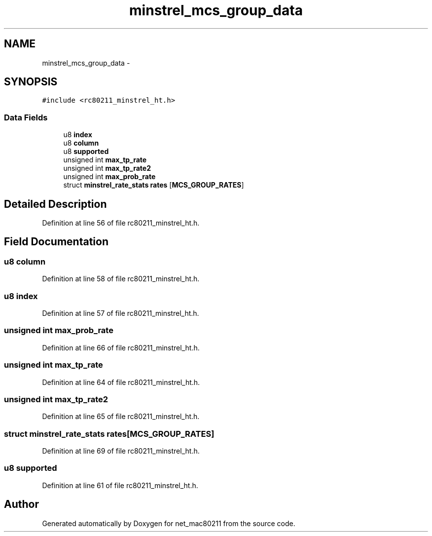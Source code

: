 .TH "minstrel_mcs_group_data" 3 "Sun Jun 1 2014" "Version 1.0" "net_mac80211" \" -*- nroff -*-
.ad l
.nh
.SH NAME
minstrel_mcs_group_data \- 
.SH SYNOPSIS
.br
.PP
.PP
\fC#include <rc80211_minstrel_ht\&.h>\fP
.SS "Data Fields"

.in +1c
.ti -1c
.RI "u8 \fBindex\fP"
.br
.ti -1c
.RI "u8 \fBcolumn\fP"
.br
.ti -1c
.RI "u8 \fBsupported\fP"
.br
.ti -1c
.RI "unsigned int \fBmax_tp_rate\fP"
.br
.ti -1c
.RI "unsigned int \fBmax_tp_rate2\fP"
.br
.ti -1c
.RI "unsigned int \fBmax_prob_rate\fP"
.br
.ti -1c
.RI "struct \fBminstrel_rate_stats\fP \fBrates\fP [\fBMCS_GROUP_RATES\fP]"
.br
.in -1c
.SH "Detailed Description"
.PP 
Definition at line 56 of file rc80211_minstrel_ht\&.h\&.
.SH "Field Documentation"
.PP 
.SS "u8 column"

.PP
Definition at line 58 of file rc80211_minstrel_ht\&.h\&.
.SS "u8 index"

.PP
Definition at line 57 of file rc80211_minstrel_ht\&.h\&.
.SS "unsigned int max_prob_rate"

.PP
Definition at line 66 of file rc80211_minstrel_ht\&.h\&.
.SS "unsigned int max_tp_rate"

.PP
Definition at line 64 of file rc80211_minstrel_ht\&.h\&.
.SS "unsigned int max_tp_rate2"

.PP
Definition at line 65 of file rc80211_minstrel_ht\&.h\&.
.SS "struct \fBminstrel_rate_stats\fP rates[\fBMCS_GROUP_RATES\fP]"

.PP
Definition at line 69 of file rc80211_minstrel_ht\&.h\&.
.SS "u8 supported"

.PP
Definition at line 61 of file rc80211_minstrel_ht\&.h\&.

.SH "Author"
.PP 
Generated automatically by Doxygen for net_mac80211 from the source code\&.
